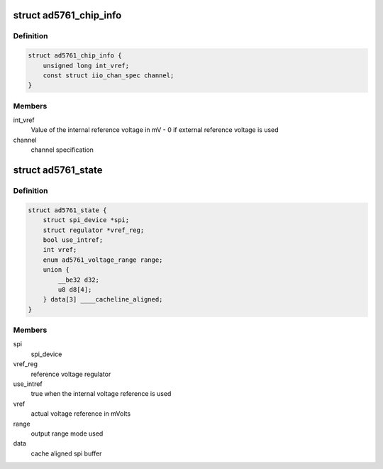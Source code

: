 .. -*- coding: utf-8; mode: rst -*-
.. src-file: drivers/iio/dac/ad5761.c

.. _`ad5761_chip_info`:

struct ad5761_chip_info
=======================

.. c:type:: struct ad5761_chip_info

    chip specific information

.. _`ad5761_chip_info.definition`:

Definition
----------

.. code-block:: c

    struct ad5761_chip_info {
        unsigned long int_vref;
        const struct iio_chan_spec channel;
    }

.. _`ad5761_chip_info.members`:

Members
-------

int_vref
    Value of the internal reference voltage in mV - 0 if external
    reference voltage is used

channel
    channel specification

.. _`ad5761_state`:

struct ad5761_state
===================

.. c:type:: struct ad5761_state

    driver instance specific data

.. _`ad5761_state.definition`:

Definition
----------

.. code-block:: c

    struct ad5761_state {
        struct spi_device *spi;
        struct regulator *vref_reg;
        bool use_intref;
        int vref;
        enum ad5761_voltage_range range;
        union {
            __be32 d32;
            u8 d8[4];
        } data[3] ____cacheline_aligned;
    }

.. _`ad5761_state.members`:

Members
-------

spi
    spi_device

vref_reg
    reference voltage regulator

use_intref
    true when the internal voltage reference is used

vref
    actual voltage reference in mVolts

range
    output range mode used

data
    cache aligned spi buffer

.. This file was automatic generated / don't edit.

